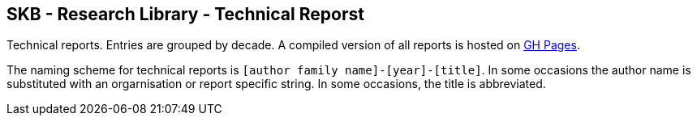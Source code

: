 //
// ============LICENSE_START=======================================================
//  Copyright (C) 2018 Sven van der Meer. All rights reserved.
// ================================================================================
// This file is licensed under the CREATIVE COMMONS ATTRIBUTION 4.0 INTERNATIONAL LICENSE
// Full license text at https://creativecommons.org/licenses/by/4.0/legalcode
// 
// SPDX-License-Identifier: CC-BY-4.0
// ============LICENSE_END=========================================================
//
// @author Sven van der Meer (vdmeer.sven@mykolab.com)
//

== SKB - Research Library - Technical Reporst

Technical reports.
Entries are grouped by decade.
A compiled version of all reports is hosted on link:https://vdmeer.github.io/skb/library/report.html[GH Pages].

The naming scheme for technical reports is `[author family name]-[year]-[title]`.
In some occasions the author name is substituted with an orgarnisation or report specific string.
In some occasions, the title is abbreviated.
